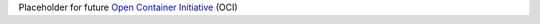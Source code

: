 Placeholder for future `Open Container Initiative`_ (OCI)

.. _Open Container Initiative: https://opencontainers.org/
